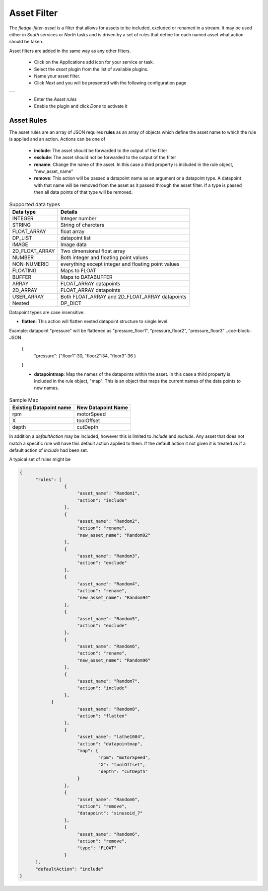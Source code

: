 .. Images
.. |asset| image:: images/asset.jpg


Asset Filter
============

The *fledge-filter-asset* is a filter that allows for assets to be included, excluded or renamed in a stream. It may be used either in *South* services or *North* tasks and is driven by a set of rules that define for each named asset what action should be taken.

Asset filters are added in the same way as any other filters.

  - Click on the Applications add icon for your service or task.

  - Select the *asset* plugin from the list of available plugins.

  - Name your asset filter.

  - Click *Next* and you will be presented with the following configuration page

+---------+
| |asset| |
+---------+

  - Enter the *Asset rules*

  - Enable the plugin and click *Done* to activate it

Asset Rules
-----------

The asset rules are an array of JSON requires **rules** as an array of objects which define the asset name to which the rule is applied and an action. Actions can be one of

  - **include**: The asset should be forwarded to the output of the filter

  - **exclude**: The asset should not be forwarded to the output of the filter

  - **rename**: Change the name of the asset. In this case a third property is included in the rule object, "new_asset_name"

  - **remove**: This action will be passed a datapoint name as an argument or a datapoint type. A datapoint with that name will be removed from the asset as it passed through the asset filter. If a type is passed then all data points of that type will be removed.

.. list-table:: Supported data types
   :header-rows: 1

   * - Data type
     - Details
   * - INTEGER
     - Integer number 
   * - STRING 
     - String of charcters
   * - FLOAT_ARRAY 
     - float array
   * - DP_LIST
     - datapoint list 
   * - IMAGE
     - Image data 
   * - 2D_FLOAT_ARRAY 
     - Two dimensional float array
   * - NUMBER 
     - Both integer and floating point values
   * - NON-NUMERIC
     - everything except integer and floating point values
   * - FLOATING 
     - Maps to FLOAT
   * - BUFFER 
     - Maps to DATABUFFER
   * - ARRAY 
     - FLOAT_ARRAY datapoints
   * - 2D_ARRAY
     - FLOAT_ARRAY datapoints
   * - USER_ARRAY 
     - Both FLOAT_ARRAY and 2D_FLOAT_ARRAY datapoints
   * - Nested 
     - DP_DICT

Datapoint types are case insensitive.

- **flatten**: This action will flatten nested datapoint structure to single level. 

Example: datapoint "pressure" will be flattened as "pressure_floor1", "pressure_floor2", "pressure_floor3"
..coe-block:: JSON
  {
      "pressure": {"floor1":30, "floor2":34, "floor3":36 }
  }

  - **datapointmap**: Map the names of the datapoints within the asset. In this case a third property is included in the rule object, "map". This is an object that maps the current names of the data points to new names.

.. list-table:: Sample Map
   :header-rows: 1

   * - Existing Datapoint name
     - New Datapoint Name
   * - rpm
     - motorSpeed
   * - X 
     - toolOffset
   * - depth 
     - cutDepth

In addition a *defaultAction* may be included, however this is limited to *include* and *exclude*. Any asset that does not match a specific rule will have this default action applied to them. If the default action it not given it is treated as if a default action of *include* had been set.

A typical set of rules might be

.. code-block:: JSON

  {
	"rules": [
                   {
			"asset_name": "Random1",
			"action": "include"
		   },
                   {
			"asset_name": "Random2",
			"action": "rename",
			"new_asset_name": "Random92"
		   },
                   {
			"asset_name": "Random3",
			"action": "exclude"
		   },
                   {
			"asset_name": "Random4",
			"action": "rename",
			"new_asset_name": "Random94"
		   },
                   {
			"asset_name": "Random5",
			"action": "exclude"
		   },
                   {
			"asset_name": "Random6",
			"action": "rename",
			"new_asset_name": "Random96"
		   },
                   {
			"asset_name": "Random7",
			"action": "include"
	           },
              {
			"asset_name": "Random8",
			"action": "flatten"
	           },
                   {
                        "asset_name": "lathe1004",
                        "action": "datapointmap",
                        "map": {
                                "rpm": "motorSpeed",
                                "X": "toolOffset",
                                "depth": "cutDepth"
                        }
                   },
                   {
                        "asset_name": "Random6",
                        "action": "remove",
                        "datapoint": "sinusoid_7"
                   },
                   {
                        "asset_name": "Random6",
                        "action": "remove",
                        "type": "FLOAT"
                   }
        ],
	"defaultAction": "include"
  }

